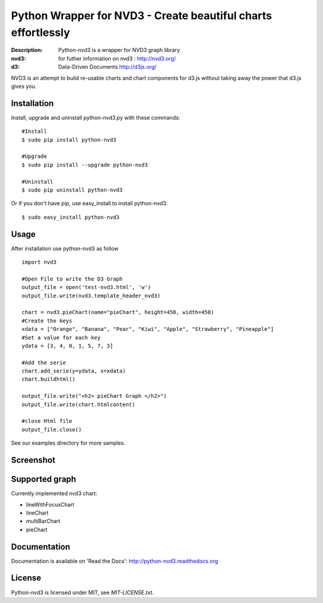 Python Wrapper for NVD3 - Create beautiful charts effortlessly
==============================================================

:Description: Python-nvd3 is a wrapper for NVD3 graph library
:nvd3: for futher information on nvd3 : http://nvd3.org/
:d3: Data-Driven Documents http://d3js.org/


NVD3 is an attempt to build re-usable charts and chart components
for d3.js without taking away the power that d3.js gives you.


Installation
------------

Install, upgrade and uninstall python-nvd3.py with these commands::

  #Install
  $ sudo pip install python-nvd3

  #Upgrade
  $ sudo pip install --upgrade python-nvd3

  #Uninstall
  $ sudo pip uninstall python-nvd3


Or if you don't have `pip`, use easy_install to install python-nvd3::

  $ sudo easy_install python-nvd3


Usage
-----

After installation use python-nvd3 as follow ::

    import nvd3

    #Open File to write the D3 Graph
    output_file = open('test-nvd3.html', 'w')
    output_file.write(nvd3.template_header_nvd3)

    chart = nvd3.pieChart(name="pieChart", height=450, width=450)
    #Create the keys
    xdata = ["Orange", "Banana", "Pear", "Kiwi", "Apple", "Strawberry", "Pineapple"]
    #Set a value for each key
    ydata = [3, 4, 0, 1, 5, 7, 3]

    #Add the serie
    chart.add_serie(y=ydata, x=xdata)
    chart.buildhtml()

    output_file.write("<h2> pieChart Graph </h2>")
    output_file.write(chart.htmlcontent)

    #close Html file
    output_file.close()



See our examples directory for more samples.


Screenshot
----------

.. image:: https://raw.github.com/areski/python-nvd3/master/screenshot/screenshot-01.png


Supported graph
---------------

Currently implemented nvd3 chart:

* lineWithFocusChart
* lineChart
* multiBarChart
* pieChart


Documentation
-------------

Documentation is available on 'Read the Docs':
http://python-nvd3.readthedocs.org


License
-------

Python-nvd3 is licensed under MIT, see `MIT-LICENSE.txt`.
